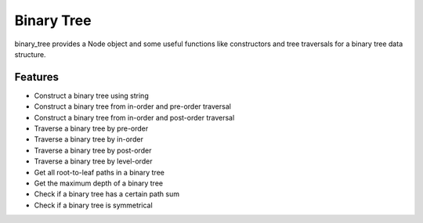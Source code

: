===========
Binary Tree
===========

binary_tree provides a Node object and some useful functions like constructors and tree traversals for a binary tree data structure.

--------
Features
--------

* Construct a binary tree using string
* Construct a binary tree from in-order and pre-order traversal
* Construct a binary tree from in-order and post-order traversal

* Traverse a binary tree by pre-order
* Traverse a binary tree by in-order
* Traverse a binary tree by post-order
* Traverse a binary tree by level-order

* Get all root-to-leaf paths in a binary tree 
* Get the maximum depth of a binary tree 

* Check if a binary tree has a certain path sum
* Check if a binary tree is symmetrical

